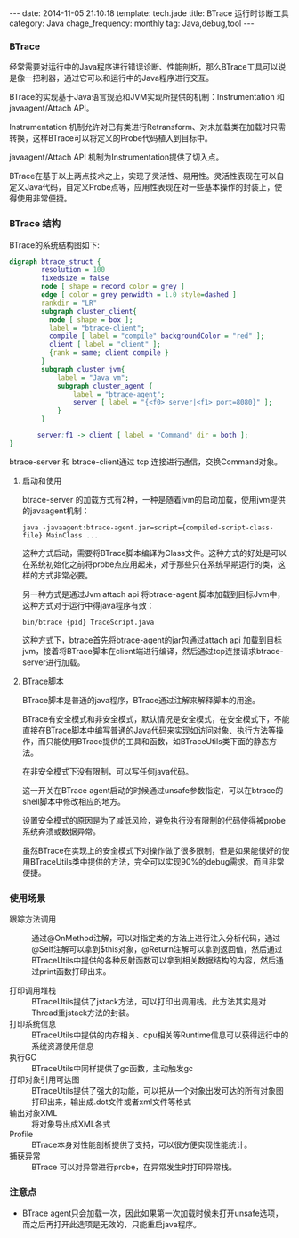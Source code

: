 #+BEGIN_HTML
---
date: 2014-11-05 21:10:18
template: tech.jade
title: BTrace 运行时诊断工具
category: Java
chage_frequency: monthly
tag: Java,debug,tool
---
#+END_HTML

*** BTrace

经常需要对运行中的Java程序进行错误诊断、性能剖析，那么BTrace工具可以说是像一把利器，通过它可以和运行中的Java程序进行交互。

BTrace的实现基于Java语言规范和JVM实现所提供的机制：Instrumentation 和 javaagent/Attach API。

Instrumentation 机制允许对已有类进行Retransform、对未加载类在加载时只需转换，这样BTrace可以将定义的Probe代码植入到目标中。

javaagent/Attach API 机制为Instrumentation提供了切入点。

BTrace在基于以上两点技术之上，实现了灵活性、易用性。灵活性表现在可以自定义Java代码，自定义Probe点等，应用性表现在对一些基本操作的封装上，使得使用非常便捷。

*** BTrace 结构

BTrace的系统结构图如下:
#+BEGIN_SRC dot :file ~/ChinaXing.org/org/img/btrace-arch.png :cmdline -Kdot -Tpng :eval no-export
digraph btrace_struct {
        resolution = 100
        fixedsize = false
        node [ shape = record color = grey ]
        edge [ color = grey penwidth = 1.0 style=dashed ]
        rankdir = "LR"
        subgraph cluster_client{
          node [ shape = box ];
          label = "btrace-client";
          compile [ label = "compile" backgroundColor = "red" ];
          client [ label = "client" ];
          {rank = same; client compile }
        }
        subgraph cluster_jvm{
            label = "Java vm";
            subgraph cluster_agent {
                label = "btrace-agent";
                server [ label = "{<f0> server|<f1> port=8080}" ];
            }
        }
       
       server:f1 -> client [ label = "Command" dir = both ];
}
#+END_SRC

#+RESULTS:
[[file:/img/btrace-arch.png]]

btrace-server 和 btrace-client通过 tcp 连接进行通信，交换Command对象。

**** 启动和使用
btrace-server 的加载方式有2种，一种是随着jvm的启动加载，使用jvm提供的javaagent机制：
#+BEGIN_EXAMPLE
java -javaagent:btrace-agent.jar=script={compiled-script-class-file} MainClass ...
#+END_EXAMPLE
这种方式启动，需要将BTrace脚本编译为Class文件。这种方式的好处是可以在系统初始化之前将probe点应用起来，对于那些只在系统早期运行的类，这样的方式非常必要。

另一种方式是通过Jvm attach api 将btrace-agent 脚本加载到目标Jvm中，这种方式对于运行中得java程序有效：
#+BEGIN_EXAMPLE
bin/btrace {pid} TraceScript.java
#+END_EXAMPLE
这种方式下，btrace首先将btrace-agent的jar包通过attach api 加载到目标jvm，接着将BTrace脚本在client端进行编译，然后通过tcp连接请求btrace-server进行加载。

**** BTrace脚本
BTrace脚本是普通的java程序，BTrace通过注解来解释脚本的用途。

BTrace有安全模式和非安全模式，默认情况是安全模式，在安全模式下，不能直接在BTrace脚本中编写普通的Java代码来实现如访问对象、执行方法等操作，而只能使用BTrace提供的工具和函数，如BTraceUtils类下面的静态方法。

在非安全模式下没有限制，可以写任何java代码。

这一开关在BTrace agent启动的时候通过unsafe参数指定，可以在btrace的shell脚本中修改相应的地方。

设置安全模式的原因是为了减低风险，避免执行没有限制的代码使得被probe系统奔溃或数据异常。

虽然BTrace在实现上的安全模式下对操作做了很多限制，但是如果能很好的使用BTraceUtils类中提供的方法，完全可以实现90%的debug需求。而且非常便捷。

*** 使用场景
- 跟踪方法调用 :: 通过@OnMethod注解，可以对指定类的方法上进行注入分析代码，通过@Self注解可以拿到$this对象，@Return注解可以拿到返回值，然后通过BTraceUtils中提供的各种反射函数可以拿到相关数据结构的内容，然后通过print函数打印出来。

- 打印调用堆栈 :: BTraceUtils提供了jstack方法，可以打印出调用栈。此方法其实是对Thread重jstack方法的封装。
- 打印系统信息 :: BTraceUtils中提供的内存相关、cpu相关等Runtime信息可以获得运行中的系统资源使用信息
- 执行GC  :: BTraceUtils中同样提供了gc函数，主动触发gc
- 打印对象引用可达图 :: BTraceUtils提供了强大的功能，可以把从一个对象出发可达的所有对象图打印出来，输出成.dot文件或者xml文件等格式
- 输出对象XML :: 将对象导出成XML各式
- Profile :: BTrace本身对性能剖析提供了支持，可以很方便实现性能统计。
- 捕获异常 :: BTrace 可以对异常进行probe，在异常发生时打印异常栈。

*** 注意点
- BTrace agent只会加载一次，因此如果第一次加载时候未打开unsafe选项，而之后再打开此选项是无效的，只能重启java程序。
